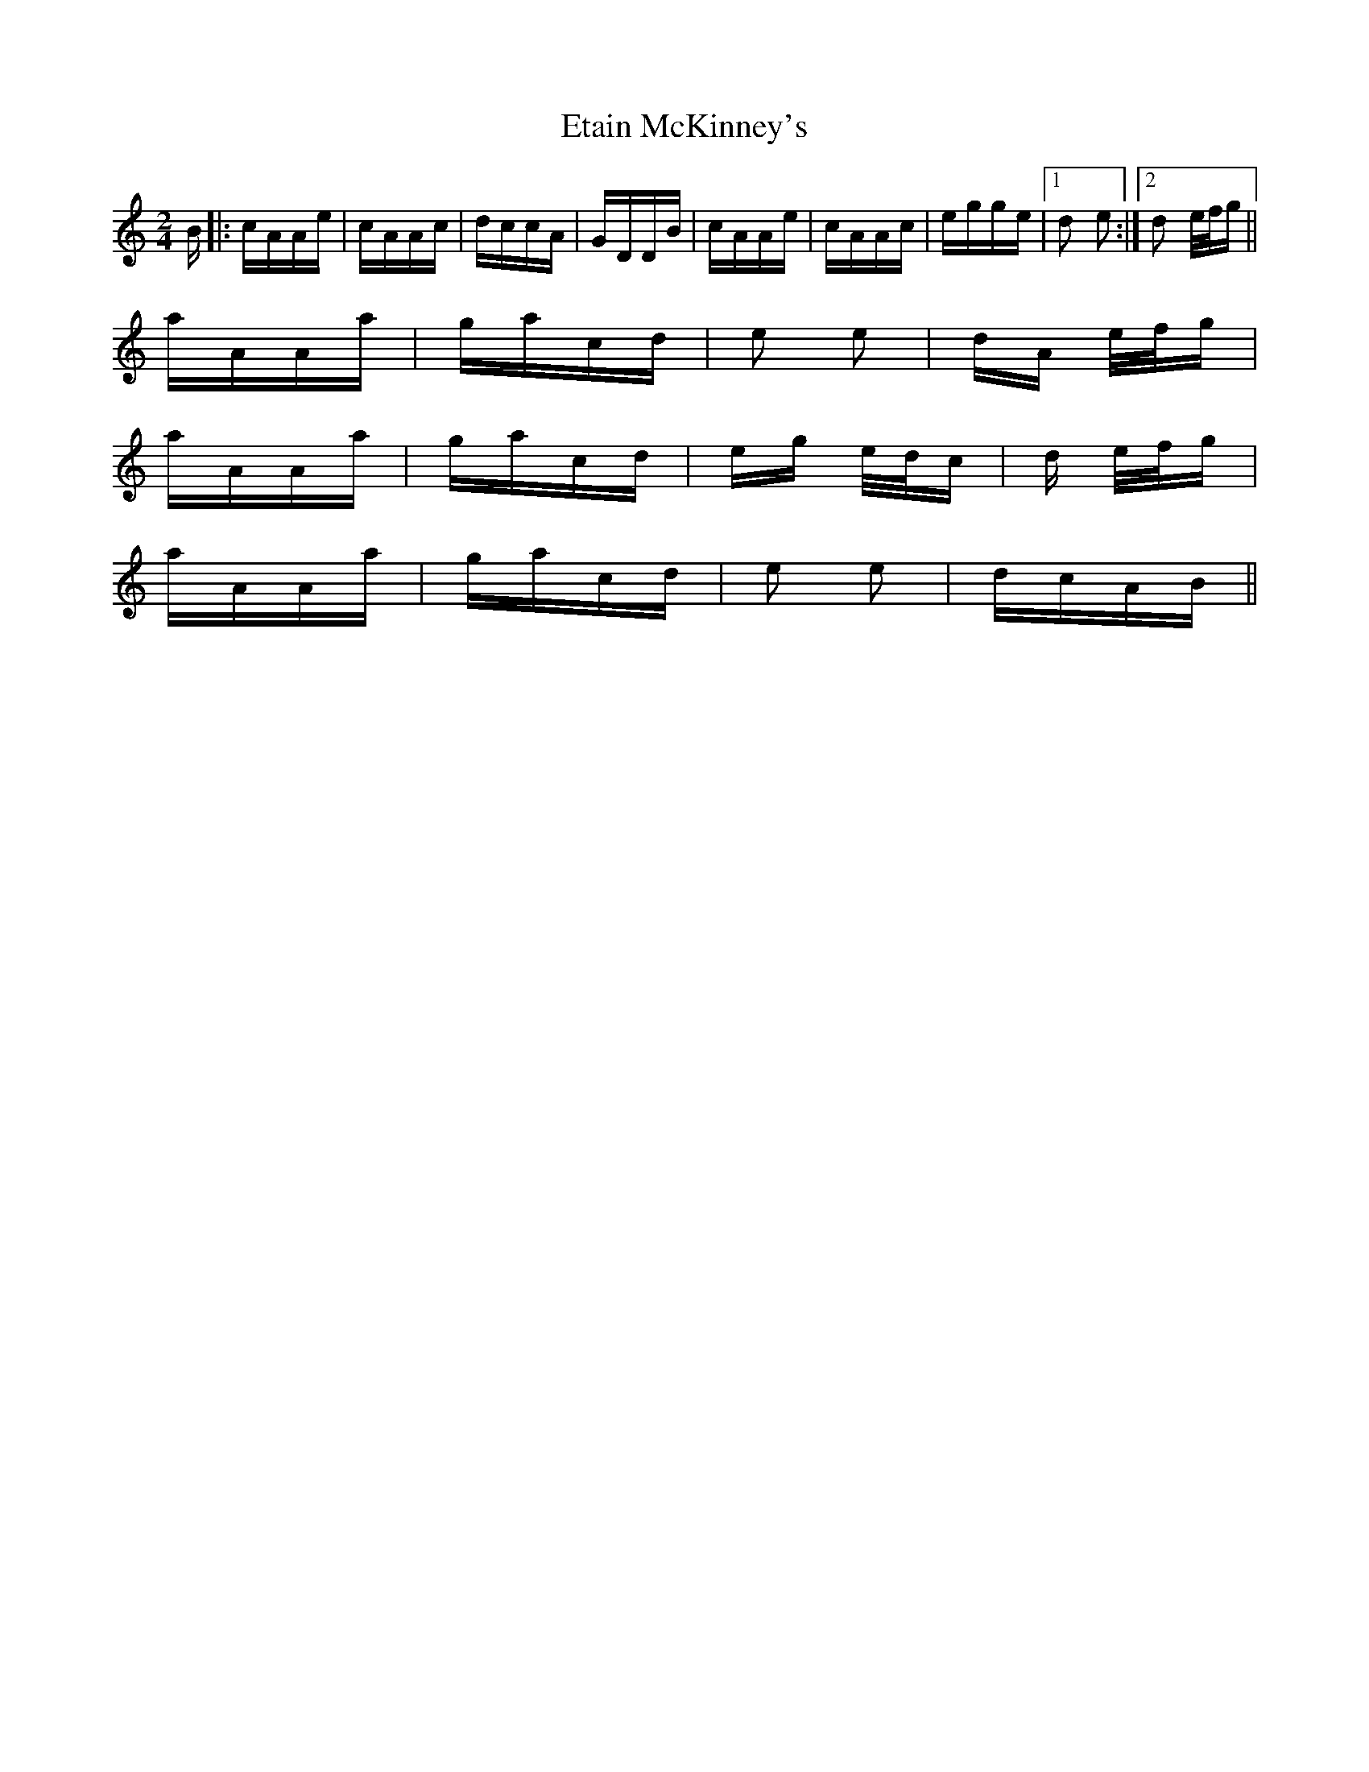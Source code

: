 X: 12081
T: Etain McKinney's
R: polka
M: 2/4
K: Aminor
B|:cAAe|cAAc|dccA|GDDB|cAAe|cAAc|egge|1 d2 e2:|2 d2 e/f/g||
aAAa|gacd|e2 e2|dA e/f/g|
aAAa|gacd|eg e/d/c|d e/f/g|
aAAa|gacd|e2 e2|dcAB||

